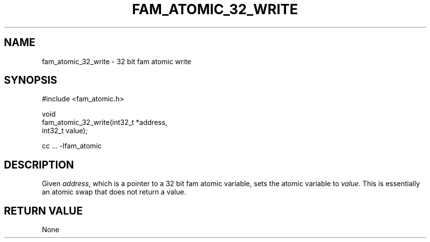 '\" t
.\"     Title: fam_atomic_32_write
.\"    Author: [FIXME: author] [see http://docbook.sf.net/el/author]
.\" Generator: DocBook XSL Stylesheets v1.78.1 <http://docbook.sf.net/>
.\"      Date: 03/27/2019
.\"    Manual: \ \&
.\"    Source: \ \&
.\"  Language: English
.\"
.TH "FAM_ATOMIC_32_WRITE" "3" "03/27/2019" "\ \&" "\ \&"
.\" -----------------------------------------------------------------
.\" * Define some portability stuff
.\" -----------------------------------------------------------------
.\" ~~~~~~~~~~~~~~~~~~~~~~~~~~~~~~~~~~~~~~~~~~~~~~~~~~~~~~~~~~~~~~~~~
.\" http://bugs.debian.org/507673
.\" http://lists.gnu.org/archive/html/groff/2009-02/msg00013.html
.\" ~~~~~~~~~~~~~~~~~~~~~~~~~~~~~~~~~~~~~~~~~~~~~~~~~~~~~~~~~~~~~~~~~
.ie \n(.g .ds Aq \(aq
.el       .ds Aq '
.\" -----------------------------------------------------------------
.\" * set default formatting
.\" -----------------------------------------------------------------
.\" disable hyphenation
.nh
.\" disable justification (adjust text to left margin only)
.ad l
.\" -----------------------------------------------------------------
.\" * MAIN CONTENT STARTS HERE *
.\" -----------------------------------------------------------------
.SH "NAME"
fam_atomic_32_write \- 32 bit fam atomic write
.SH "SYNOPSIS"
.sp
.nf
#include <fam_atomic\&.h>

void
fam_atomic_32_write(int32_t *address,
                    int32_t value);

cc \&.\&.\&. \-lfam_atomic
.fi
.SH "DESCRIPTION"
.sp
Given \fIaddress\fR, which is a pointer to a 32 bit fam atomic variable, sets the atomic variable to \fIvalue\fR\&. This is essentially an atomic swap that does not return a value\&.
.SH "RETURN VALUE"
.sp
None
